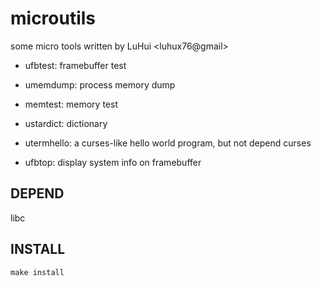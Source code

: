 * microutils

some micro tools written by LuHui <luhux76@gmail>


- ufbtest: framebuffer test

- umemdump: process memory dump

- memtest: memory test

- ustardict: dictionary

- utermhello: a curses-like hello world program, but not depend curses

- ufbtop: display system info on framebuffer

** DEPEND

libc

** INSTALL

#+BEGIN_SRC shell
make install
#+END_SRC

